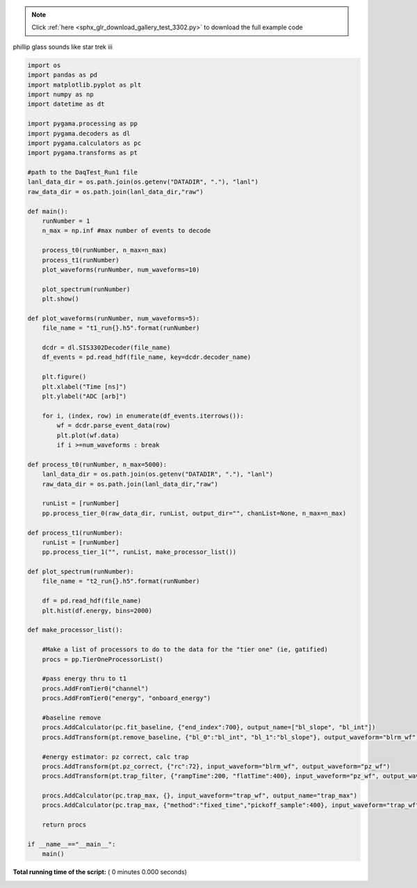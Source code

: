 .. note::
    :class: sphx-glr-download-link-note

    Click :ref:`here <sphx_glr_download_gallery_test_3302.py>` to download the full example code
.. rst-class:: sphx-glr-example-title

.. _sphx_glr_gallery_test_3302.py:

phillip glass sounds like star trek iii


.. code-block:: python

    import os
    import pandas as pd
    import matplotlib.pyplot as plt
    import numpy as np
    import datetime as dt

    import pygama.processing as pp
    import pygama.decoders as dl
    import pygama.calculators as pc
    import pygama.transforms as pt

    #path to the DaqTest_Run1 file
    lanl_data_dir = os.path.join(os.getenv("DATADIR", "."), "lanl")
    raw_data_dir = os.path.join(lanl_data_dir,"raw")

    def main():
        runNumber = 1
        n_max = np.inf #max number of events to decode

        process_t0(runNumber, n_max=n_max)
        process_t1(runNumber)
        plot_waveforms(runNumber, num_waveforms=10)

        plot_spectrum(runNumber)
        plt.show()

    def plot_waveforms(runNumber, num_waveforms=5):
        file_name = "t1_run{}.h5".format(runNumber)

        dcdr = dl.SIS3302Decoder(file_name)
        df_events = pd.read_hdf(file_name, key=dcdr.decoder_name)

        plt.figure()
        plt.xlabel("Time [ns]")
        plt.ylabel("ADC [arb]")

        for i, (index, row) in enumerate(df_events.iterrows()):
            wf = dcdr.parse_event_data(row)
            plt.plot(wf.data)
            if i >=num_waveforms : break

    def process_t0(runNumber, n_max=5000):
        lanl_data_dir = os.path.join(os.getenv("DATADIR", "."), "lanl")
        raw_data_dir = os.path.join(lanl_data_dir,"raw")

        runList = [runNumber]
        pp.process_tier_0(raw_data_dir, runList, output_dir="", chanList=None, n_max=n_max)

    def process_t1(runNumber):
        runList = [runNumber]
        pp.process_tier_1("", runList, make_processor_list())

    def plot_spectrum(runNumber):
        file_name = "t2_run{}.h5".format(runNumber)

        df = pd.read_hdf(file_name)
        plt.hist(df.energy, bins=2000)

    def make_processor_list():

        #Make a list of processors to do to the data for the "tier one" (ie, gatified)
        procs = pp.TierOneProcessorList()

        #pass energy thru to t1
        procs.AddFromTier0("channel")
        procs.AddFromTier0("energy", "onboard_energy")

        #baseline remove
        procs.AddCalculator(pc.fit_baseline, {"end_index":700}, output_name=["bl_slope", "bl_int"])
        procs.AddTransform(pt.remove_baseline, {"bl_0":"bl_int", "bl_1":"bl_slope"}, output_waveform="blrm_wf")

        #energy estimator: pz correct, calc trap
        procs.AddTransform(pt.pz_correct, {"rc":72}, input_waveform="blrm_wf", output_waveform="pz_wf")
        procs.AddTransform(pt.trap_filter, {"rampTime":200, "flatTime":400}, input_waveform="pz_wf", output_waveform="trap_wf")

        procs.AddCalculator(pc.trap_max, {}, input_waveform="trap_wf", output_name="trap_max")
        procs.AddCalculator(pc.trap_max, {"method":"fixed_time","pickoff_sample":400}, input_waveform="trap_wf", output_name="trap_ft")

        return procs

    if __name__=="__main__":
        main()

**Total running time of the script:** ( 0 minutes  0.000 seconds)


.. _sphx_glr_download_gallery_test_3302.py:


.. only :: html

 .. container:: sphx-glr-footer
    :class: sphx-glr-footer-example



  .. container:: sphx-glr-download

     :download:`Download Python source code: test_3302.py <test_3302.py>`



  .. container:: sphx-glr-download

     :download:`Download Jupyter notebook: test_3302.ipynb <test_3302.ipynb>`


.. only:: html

 .. rst-class:: sphx-glr-signature

    `Gallery generated by Sphinx-Gallery <https://sphinx-gallery.readthedocs.io>`_
